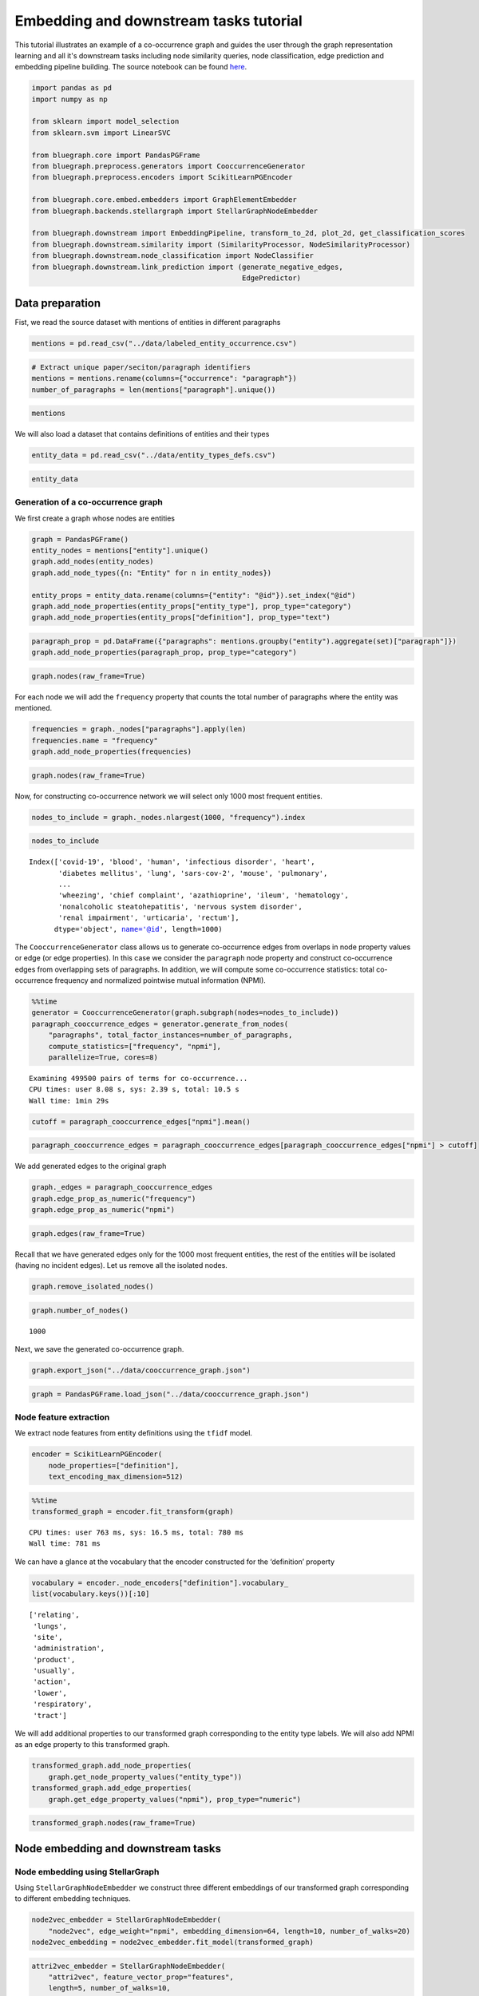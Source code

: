 .. _embedding_tutorial:


Embedding and downstream tasks tutorial
=======================================

This tutorial illustrates an example of a co-occurrence graph and guides the user through the graph representation learning and all it's downstream tasks including node similarity queries, node classification, edge prediction and embedding pipeline building. The source notebook can be found `here <https://github.com/BlueBrain/BlueGraph/blob/bluegraph_design/examples/PGFrames%20and%20sematic%20encoding%20tutorial.ipynb>`_.

.. code:: ipython3

    import pandas as pd
    import numpy as np
    
    from sklearn import model_selection
    from sklearn.svm import LinearSVC
    
    from bluegraph.core import PandasPGFrame
    from bluegraph.preprocess.generators import CooccurrenceGenerator
    from bluegraph.preprocess.encoders import ScikitLearnPGEncoder
    
    from bluegraph.core.embed.embedders import GraphElementEmbedder
    from bluegraph.backends.stellargraph import StellarGraphNodeEmbedder
    
    from bluegraph.downstream import EmbeddingPipeline, transform_to_2d, plot_2d, get_classification_scores
    from bluegraph.downstream.similarity import (SimilarityProcessor, NodeSimilarityProcessor)
    from bluegraph.downstream.node_classification import NodeClassifier
    from bluegraph.downstream.link_prediction import (generate_negative_edges,
                                                      EdgePredictor)

Data preparation
----------------

Fist, we read the source dataset with mentions of entities in different
paragraphs

.. code:: ipython3

    mentions = pd.read_csv("../data/labeled_entity_occurrence.csv")

.. code:: ipython3

    # Extract unique paper/seciton/paragraph identifiers
    mentions = mentions.rename(columns={"occurrence": "paragraph"})
    number_of_paragraphs = len(mentions["paragraph"].unique())

.. code:: ipython3

    mentions




.. raw:: html

    <div>
    <style scoped>
        .dataframe tbody tr th:only-of-type {
            vertical-align: middle;
        }
    
        .dataframe tbody tr th {
            vertical-align: top;
        }
    
        .dataframe thead th {
            text-align: right;
        }
    </style>
    <table border="1" class="dataframe">
      <thead>
        <tr style="text-align: right;">
          <th></th>
          <th>entity</th>
          <th>paragraph</th>
        </tr>
      </thead>
      <tbody>
        <tr>
          <th>0</th>
          <td>lithostathine-1-alpha</td>
          <td>1</td>
        </tr>
        <tr>
          <th>1</th>
          <td>pulmonary</td>
          <td>1</td>
        </tr>
        <tr>
          <th>2</th>
          <td>host</td>
          <td>1</td>
        </tr>
        <tr>
          <th>3</th>
          <td>lithostathine-1-alpha</td>
          <td>2</td>
        </tr>
        <tr>
          <th>4</th>
          <td>surfactant protein d measurement</td>
          <td>2</td>
        </tr>
        <tr>
          <th>...</th>
          <td>...</td>
          <td>...</td>
        </tr>
        <tr>
          <th>2281346</th>
          <td>covid-19</td>
          <td>227822</td>
        </tr>
        <tr>
          <th>2281347</th>
          <td>covid-19</td>
          <td>227822</td>
        </tr>
        <tr>
          <th>2281348</th>
          <td>viral infection</td>
          <td>227823</td>
        </tr>
        <tr>
          <th>2281349</th>
          <td>lipid</td>
          <td>227823</td>
        </tr>
        <tr>
          <th>2281350</th>
          <td>inflammation</td>
          <td>227823</td>
        </tr>
      </tbody>
    </table>
    <p>2281351 rows × 2 columns</p>
    </div>



We will also load a dataset that contains definitions of entities and
their types

.. code:: ipython3

    entity_data = pd.read_csv("../data/entity_types_defs.csv")

.. code:: ipython3

    entity_data




.. raw:: html

    <div>
    <style scoped>
        .dataframe tbody tr th:only-of-type {
            vertical-align: middle;
        }
    
        .dataframe tbody tr th {
            vertical-align: top;
        }
    
        .dataframe thead th {
            text-align: right;
        }
    </style>
    <table border="1" class="dataframe">
      <thead>
        <tr style="text-align: right;">
          <th></th>
          <th>entity</th>
          <th>entity_type</th>
          <th>definition</th>
        </tr>
      </thead>
      <tbody>
        <tr>
          <th>0</th>
          <td>(e3-independent) e2 ubiquitin-conjugating enzyme</td>
          <td>PROTEIN</td>
          <td>(E3-independent) E2 ubiquitin-conjugating enzy...</td>
        </tr>
        <tr>
          <th>1</th>
          <td>(h115d)vhl35 peptide</td>
          <td>CHEMICAL</td>
          <td>A peptide vaccine derived from the von Hippel-...</td>
        </tr>
        <tr>
          <th>2</th>
          <td>1,1-dimethylhydrazine</td>
          <td>DRUG</td>
          <td>A clear, colorless, flammable, hygroscopic liq...</td>
        </tr>
        <tr>
          <th>3</th>
          <td>1,2-dimethylhydrazine</td>
          <td>CHEMICAL</td>
          <td>A compound used experimentally to induce tumor...</td>
        </tr>
        <tr>
          <th>4</th>
          <td>1,25-dihydroxyvitamin d(3) 24-hydroxylase, mit...</td>
          <td>PROTEIN</td>
          <td>1,25-dihydroxyvitamin D(3) 24-hydroxylase, mit...</td>
        </tr>
        <tr>
          <th>...</th>
          <td>...</td>
          <td>...</td>
          <td>...</td>
        </tr>
        <tr>
          <th>28127</th>
          <td>zygomycosis</td>
          <td>DISEASE</td>
          <td>Any infection due to a fungus of the Zygomycot...</td>
        </tr>
        <tr>
          <th>28128</th>
          <td>zygomycota</td>
          <td>ORGANISM</td>
          <td>A phylum of fungi that are characterized by ve...</td>
        </tr>
        <tr>
          <th>28129</th>
          <td>zygosity</td>
          <td>ORGANISM</td>
          <td>The genetic condition of a zygote, especially ...</td>
        </tr>
        <tr>
          <th>28130</th>
          <td>zygote</td>
          <td>CELL_COMPARTMENT</td>
          <td>The cell formed by the union of two gametes, e...</td>
        </tr>
        <tr>
          <th>28131</th>
          <td>zyxin</td>
          <td>ORGANISM</td>
          <td>Zyxin (572 aa, ~61 kDa) is encoded by the huma...</td>
        </tr>
      </tbody>
    </table>
    <p>28132 rows × 3 columns</p>
    </div>



Generation of a co-occurrence graph
~~~~~~~~~~~~~~~~~~~~~~~~~~~~~~~~~~~

We first create a graph whose nodes are entities

.. code:: ipython3

    graph = PandasPGFrame()
    entity_nodes = mentions["entity"].unique()
    graph.add_nodes(entity_nodes)
    graph.add_node_types({n: "Entity" for n in entity_nodes})
    
    entity_props = entity_data.rename(columns={"entity": "@id"}).set_index("@id")
    graph.add_node_properties(entity_props["entity_type"], prop_type="category")
    graph.add_node_properties(entity_props["definition"], prop_type="text")

.. code:: ipython3

    paragraph_prop = pd.DataFrame({"paragraphs": mentions.groupby("entity").aggregate(set)["paragraph"]})
    graph.add_node_properties(paragraph_prop, prop_type="category")

.. code:: ipython3

    graph.nodes(raw_frame=True)




.. raw:: html

    <div>
    <style scoped>
        .dataframe tbody tr th:only-of-type {
            vertical-align: middle;
        }
    
        .dataframe tbody tr th {
            vertical-align: top;
        }
    
        .dataframe thead th {
            text-align: right;
        }
    </style>
    <table border="1" class="dataframe">
      <thead>
        <tr style="text-align: right;">
          <th></th>
          <th>@type</th>
          <th>entity_type</th>
          <th>definition</th>
          <th>paragraphs</th>
        </tr>
        <tr>
          <th>@id</th>
          <th></th>
          <th></th>
          <th></th>
          <th></th>
        </tr>
      </thead>
      <tbody>
        <tr>
          <th>lithostathine-1-alpha</th>
          <td>Entity</td>
          <td>PROTEIN</td>
          <td>Lithostathine-1-alpha (166 aa, ~19 kDa) is enc...</td>
          <td>{1, 2, 3, 18178, 195589, 104454, 88967, 104455...</td>
        </tr>
        <tr>
          <th>pulmonary</th>
          <td>Entity</td>
          <td>ORGAN</td>
          <td>Relating to the lungs as the intended site of ...</td>
          <td>{1, 196612, 196613, 196614, 196621, 196623, 16...</td>
        </tr>
        <tr>
          <th>host</th>
          <td>Entity</td>
          <td>ORGANISM</td>
          <td>An organism that nourishes and supports anothe...</td>
          <td>{1, 114689, 3, 221193, 180243, 180247, 28, 180...</td>
        </tr>
        <tr>
          <th>surfactant protein d measurement</th>
          <td>Entity</td>
          <td>PROTEIN</td>
          <td>The determination of the amount of surfactant ...</td>
          <td>{145537, 2, 3, 4, 5, 6, 51202, 103939, 103940,...</td>
        </tr>
        <tr>
          <th>communication response</th>
          <td>Entity</td>
          <td>PATHWAY</td>
          <td>A statement (either spoken or written) that is...</td>
          <td>{46592, 64000, 2, 28162, 166912, 226304, 88585...</td>
        </tr>
        <tr>
          <th>...</th>
          <td>...</td>
          <td>...</td>
          <td>...</td>
          <td>...</td>
        </tr>
        <tr>
          <th>drug binding site</th>
          <td>Entity</td>
          <td>PATHWAY</td>
          <td>The reactive parts of a macromolecule that dir...</td>
          <td>{225082, 225079}</td>
        </tr>
        <tr>
          <th>carbaril</th>
          <td>Entity</td>
          <td>CHEMICAL</td>
          <td>A synthetic carbamate acetylcholinesterase inh...</td>
          <td>{225408, 225409, 225415, 225419, 225397}</td>
        </tr>
        <tr>
          <th>ny-eso-1 positive tumor cells present</th>
          <td>Entity</td>
          <td>CELL_TYPE</td>
          <td>An indication that Cancer/Testis Antigen 1 exp...</td>
          <td>{225544, 226996}</td>
        </tr>
        <tr>
          <th>mustelidae</th>
          <td>Entity</td>
          <td>ORGANISM</td>
          <td>Taxonomic family which includes the Ferret.</td>
          <td>{225901, 225903}</td>
        </tr>
        <tr>
          <th>friulian language</th>
          <td>Entity</td>
          <td>ORGANISM</td>
          <td>An Indo-European Romance language spoken in th...</td>
          <td>{225901, 225903}</td>
        </tr>
      </tbody>
    </table>
    <p>17989 rows × 4 columns</p>
    </div>



For each node we will add the ``frequency`` property that counts the
total number of paragraphs where the entity was mentioned.

.. code:: ipython3

    frequencies = graph._nodes["paragraphs"].apply(len)
    frequencies.name = "frequency"
    graph.add_node_properties(frequencies)

.. code:: ipython3

    graph.nodes(raw_frame=True)




.. raw:: html

    <div>
    <style scoped>
        .dataframe tbody tr th:only-of-type {
            vertical-align: middle;
        }
    
        .dataframe tbody tr th {
            vertical-align: top;
        }
    
        .dataframe thead th {
            text-align: right;
        }
    </style>
    <table border="1" class="dataframe">
      <thead>
        <tr style="text-align: right;">
          <th></th>
          <th>@type</th>
          <th>entity_type</th>
          <th>definition</th>
          <th>paragraphs</th>
          <th>frequency</th>
        </tr>
        <tr>
          <th>@id</th>
          <th></th>
          <th></th>
          <th></th>
          <th></th>
          <th></th>
        </tr>
      </thead>
      <tbody>
        <tr>
          <th>lithostathine-1-alpha</th>
          <td>Entity</td>
          <td>PROTEIN</td>
          <td>Lithostathine-1-alpha (166 aa, ~19 kDa) is enc...</td>
          <td>{1, 2, 3, 18178, 195589, 104454, 88967, 104455...</td>
          <td>80</td>
        </tr>
        <tr>
          <th>pulmonary</th>
          <td>Entity</td>
          <td>ORGAN</td>
          <td>Relating to the lungs as the intended site of ...</td>
          <td>{1, 196612, 196613, 196614, 196621, 196623, 16...</td>
          <td>8295</td>
        </tr>
        <tr>
          <th>host</th>
          <td>Entity</td>
          <td>ORGANISM</td>
          <td>An organism that nourishes and supports anothe...</td>
          <td>{1, 114689, 3, 221193, 180243, 180247, 28, 180...</td>
          <td>2660</td>
        </tr>
        <tr>
          <th>surfactant protein d measurement</th>
          <td>Entity</td>
          <td>PROTEIN</td>
          <td>The determination of the amount of surfactant ...</td>
          <td>{145537, 2, 3, 4, 5, 6, 51202, 103939, 103940,...</td>
          <td>268</td>
        </tr>
        <tr>
          <th>communication response</th>
          <td>Entity</td>
          <td>PATHWAY</td>
          <td>A statement (either spoken or written) that is...</td>
          <td>{46592, 64000, 2, 28162, 166912, 226304, 88585...</td>
          <td>160</td>
        </tr>
        <tr>
          <th>...</th>
          <td>...</td>
          <td>...</td>
          <td>...</td>
          <td>...</td>
          <td>...</td>
        </tr>
        <tr>
          <th>drug binding site</th>
          <td>Entity</td>
          <td>PATHWAY</td>
          <td>The reactive parts of a macromolecule that dir...</td>
          <td>{225082, 225079}</td>
          <td>2</td>
        </tr>
        <tr>
          <th>carbaril</th>
          <td>Entity</td>
          <td>CHEMICAL</td>
          <td>A synthetic carbamate acetylcholinesterase inh...</td>
          <td>{225408, 225409, 225415, 225419, 225397}</td>
          <td>5</td>
        </tr>
        <tr>
          <th>ny-eso-1 positive tumor cells present</th>
          <td>Entity</td>
          <td>CELL_TYPE</td>
          <td>An indication that Cancer/Testis Antigen 1 exp...</td>
          <td>{225544, 226996}</td>
          <td>2</td>
        </tr>
        <tr>
          <th>mustelidae</th>
          <td>Entity</td>
          <td>ORGANISM</td>
          <td>Taxonomic family which includes the Ferret.</td>
          <td>{225901, 225903}</td>
          <td>2</td>
        </tr>
        <tr>
          <th>friulian language</th>
          <td>Entity</td>
          <td>ORGANISM</td>
          <td>An Indo-European Romance language spoken in th...</td>
          <td>{225901, 225903}</td>
          <td>2</td>
        </tr>
      </tbody>
    </table>
    <p>17989 rows × 5 columns</p>
    </div>



Now, for constructing co-occurrence network we will select only 1000
most frequent entities.

.. code:: ipython3

    nodes_to_include = graph._nodes.nlargest(1000, "frequency").index

.. code:: ipython3

    nodes_to_include




.. parsed-literal::

    Index(['covid-19', 'blood', 'human', 'infectious disorder', 'heart',
           'diabetes mellitus', 'lung', 'sars-cov-2', 'mouse', 'pulmonary',
           ...
           'wheezing', 'chief complaint', 'azathioprine', 'ileum', 'hematology',
           'nonalcoholic steatohepatitis', 'nervous system disorder',
           'renal impairment', 'urticaria', 'rectum'],
          dtype='object', name='@id', length=1000)



The ``CooccurrenceGenerator`` class allows us to generate co-occurrence
edges from overlaps in node property values or edge (or edge
properties). In this case we consider the ``paragraph`` node property
and construct co-occurrence edges from overlapping sets of paragraphs.
In addition, we will compute some co-occurrence statistics: total
co-occurrence frequency and normalized pointwise mutual information
(NPMI).

.. code:: ipython3

    %%time
    generator = CooccurrenceGenerator(graph.subgraph(nodes=nodes_to_include))
    paragraph_cooccurrence_edges = generator.generate_from_nodes(
        "paragraphs", total_factor_instances=number_of_paragraphs,
        compute_statistics=["frequency", "npmi"],
        parallelize=True, cores=8)


.. parsed-literal::

    Examining 499500 pairs of terms for co-occurrence...
    CPU times: user 8.08 s, sys: 2.39 s, total: 10.5 s
    Wall time: 1min 29s


.. code:: ipython3

    cutoff = paragraph_cooccurrence_edges["npmi"].mean()

.. code:: ipython3

    paragraph_cooccurrence_edges = paragraph_cooccurrence_edges[paragraph_cooccurrence_edges["npmi"] > cutoff]

We add generated edges to the original graph

.. code:: ipython3

    graph._edges = paragraph_cooccurrence_edges
    graph.edge_prop_as_numeric("frequency")
    graph.edge_prop_as_numeric("npmi")

.. code:: ipython3

    graph.edges(raw_frame=True)




.. raw:: html

    <div>
    <style scoped>
        .dataframe tbody tr th:only-of-type {
            vertical-align: middle;
        }
    
        .dataframe tbody tr th {
            vertical-align: top;
        }
    
        .dataframe thead th {
            text-align: right;
        }
    </style>
    <table border="1" class="dataframe">
      <thead>
        <tr style="text-align: right;">
          <th></th>
          <th></th>
          <th>common_factors</th>
          <th>frequency</th>
          <th>npmi</th>
        </tr>
        <tr>
          <th>@source_id</th>
          <th>@target_id</th>
          <th></th>
          <th></th>
          <th></th>
        </tr>
      </thead>
      <tbody>
        <tr>
          <th rowspan="5" valign="top">surfactant protein d measurement</th>
          <th>microorganism</th>
          <td>{2, 3, 7810, 58, 41, 7754, 7850, 26218, 7853, ...</td>
          <td>19</td>
          <td>0.235263</td>
        </tr>
        <tr>
          <th>lung</th>
          <td>{2, 103939, 51202, 5, 4, 103940, 15, 145438, 3...</td>
          <td>93</td>
          <td>0.221395</td>
        </tr>
        <tr>
          <th>alveolar</th>
          <td>{223872, 2, 51202, 100502, 7831, 149657, 19522...</td>
          <td>25</td>
          <td>0.336175</td>
        </tr>
        <tr>
          <th>epithelial cell</th>
          <td>{2, 4, 5, 222298, 7825, 7732, 7733, 169174, 7738}</td>
          <td>9</td>
          <td>0.175923</td>
        </tr>
        <tr>
          <th>molecule</th>
          <td>{2, 7750, 49991, 134504, 206448, 49, 52, 20645...</td>
          <td>10</td>
          <td>0.113611</td>
        </tr>
        <tr>
          <th>...</th>
          <th>...</th>
          <td>...</td>
          <td>...</td>
          <td>...</td>
        </tr>
        <tr>
          <th rowspan="2" valign="top">severe acute respiratory syndrome</th>
          <th>caax prenyl protease 2</th>
          <td>{205345, 185829, 227486, 220124, 220126}</td>
          <td>5</td>
          <td>0.142611</td>
        </tr>
        <tr>
          <th>transmembrane protease serine 2</th>
          <td>{223746, 223747, 167301, 223752, 200971, 22375...</td>
          <td>21</td>
          <td>0.238160</td>
        </tr>
        <tr>
          <th rowspan="3" valign="top">ciliated bronchial epithelial cell</th>
          <th>cystic fibrosis pulmonary exacerbation</th>
          <td>{46779}</td>
          <td>1</td>
          <td>0.088963</td>
        </tr>
        <tr>
          <th>caax prenyl protease 2</th>
          <td>{215748, 220047}</td>
          <td>2</td>
          <td>0.151639</td>
        </tr>
        <tr>
          <th>transmembrane protease serine 2</th>
          <td>{167360, 167358, 167301, 214566, 214567, 16138...</td>
          <td>14</td>
          <td>0.305697</td>
        </tr>
      </tbody>
    </table>
    <p>161332 rows × 3 columns</p>
    </div>



Recall that we have generated edges only for the 1000 most frequent
entities, the rest of the entities will be isolated (having no incident
edges). Let us remove all the isolated nodes.

.. code:: ipython3

    graph.remove_isolated_nodes()

.. code:: ipython3

    graph.number_of_nodes()




.. parsed-literal::

    1000



Next, we save the generated co-occurrence graph.

.. code:: ipython3

    graph.export_json("../data/cooccurrence_graph.json")

.. code:: ipython3

    graph = PandasPGFrame.load_json("../data/cooccurrence_graph.json")

Node feature extraction
~~~~~~~~~~~~~~~~~~~~~~~

We extract node features from entity definitions using the ``tfidf``
model.

.. code:: ipython3

    encoder = ScikitLearnPGEncoder(
        node_properties=["definition"],
        text_encoding_max_dimension=512)

.. code:: ipython3

    %%time
    transformed_graph = encoder.fit_transform(graph)


.. parsed-literal::

    CPU times: user 763 ms, sys: 16.5 ms, total: 780 ms
    Wall time: 781 ms


We can have a glance at the vocabulary that the encoder constructed for
the ‘definition’ property

.. code:: ipython3

    vocabulary = encoder._node_encoders["definition"].vocabulary_
    list(vocabulary.keys())[:10]




.. parsed-literal::

    ['relating',
     'lungs',
     'site',
     'administration',
     'product',
     'usually',
     'action',
     'lower',
     'respiratory',
     'tract']



We will add additional properties to our transformed graph corresponding
to the entity type labels. We will also add NPMI as an edge property to
this transformed graph.

.. code:: ipython3

    transformed_graph.add_node_properties(
        graph.get_node_property_values("entity_type"))
    transformed_graph.add_edge_properties(
        graph.get_edge_property_values("npmi"), prop_type="numeric")

.. code:: ipython3

    transformed_graph.nodes(raw_frame=True)




.. raw:: html

    <div>
    <style scoped>
        .dataframe tbody tr th:only-of-type {
            vertical-align: middle;
        }
    
        .dataframe tbody tr th {
            vertical-align: top;
        }
    
        .dataframe thead th {
            text-align: right;
        }
    </style>
    <table border="1" class="dataframe">
      <thead>
        <tr style="text-align: right;">
          <th></th>
          <th>features</th>
          <th>@type</th>
          <th>entity_type</th>
        </tr>
        <tr>
          <th>@id</th>
          <th></th>
          <th></th>
          <th></th>
        </tr>
      </thead>
      <tbody>
        <tr>
          <th>pulmonary</th>
          <td>[0.0, 0.0, 0.0, 0.0, 0.0, 0.0, 0.0, 0.0, 0.0, ...</td>
          <td>Entity</td>
          <td>ORGAN</td>
        </tr>
        <tr>
          <th>host</th>
          <td>[0.0, 0.0, 0.0, 0.0, 0.0, 0.0, 0.0, 0.0, 0.0, ...</td>
          <td>Entity</td>
          <td>ORGANISM</td>
        </tr>
        <tr>
          <th>surfactant protein d measurement</th>
          <td>[0.0, 0.0, 0.0, 0.0, 0.0, 0.0, 0.0, 0.0, 0.0, ...</td>
          <td>Entity</td>
          <td>PROTEIN</td>
        </tr>
        <tr>
          <th>microorganism</th>
          <td>[0.0, 0.0, 0.0, 0.0, 0.0, 0.0, 0.0, 0.0, 0.0, ...</td>
          <td>Entity</td>
          <td>ORGANISM</td>
        </tr>
        <tr>
          <th>lung</th>
          <td>[0.0, 0.0, 0.0, 0.0, 0.0, 0.0, 0.0, 0.0, 0.0, ...</td>
          <td>Entity</td>
          <td>ORGAN</td>
        </tr>
        <tr>
          <th>...</th>
          <td>...</td>
          <td>...</td>
          <td>...</td>
        </tr>
        <tr>
          <th>candida parapsilosis</th>
          <td>[0.0, 0.0, 0.0, 0.0, 0.0, 0.0, 0.0, 0.0, 0.0, ...</td>
          <td>Entity</td>
          <td>ORGANISM</td>
        </tr>
        <tr>
          <th>ciliated bronchial epithelial cell</th>
          <td>[0.0, 0.0, 0.0, 0.0, 0.0, 0.0, 0.0, 0.0, 0.0, ...</td>
          <td>Entity</td>
          <td>CELL_TYPE</td>
        </tr>
        <tr>
          <th>cystic fibrosis pulmonary exacerbation</th>
          <td>[0.0, 0.0, 0.0, 0.0, 0.0, 0.0, 0.0, 0.0, 0.0, ...</td>
          <td>Entity</td>
          <td>DISEASE</td>
        </tr>
        <tr>
          <th>caax prenyl protease 2</th>
          <td>[0.0, 0.0, 0.3198444339599345, 0.0, 0.0, 0.0, ...</td>
          <td>Entity</td>
          <td>PROTEIN</td>
        </tr>
        <tr>
          <th>transmembrane protease serine 2</th>
          <td>[0.0, 0.0, 0.2853086240289885, 0.0, 0.0, 0.0, ...</td>
          <td>Entity</td>
          <td>PROTEIN</td>
        </tr>
      </tbody>
    </table>
    <p>1000 rows × 3 columns</p>
    </div>



Node embedding and downstream tasks
-----------------------------------

Node embedding using StellarGraph
~~~~~~~~~~~~~~~~~~~~~~~~~~~~~~~~~

Using ``StellarGraphNodeEmbedder`` we construct three different
embeddings of our transformed graph corresponding to different embedding
techniques.

.. code:: ipython3

    node2vec_embedder = StellarGraphNodeEmbedder(
        "node2vec", edge_weight="npmi", embedding_dimension=64, length=10, number_of_walks=20)
    node2vec_embedding = node2vec_embedder.fit_model(transformed_graph)

.. code:: ipython3

    attri2vec_embedder = StellarGraphNodeEmbedder(
        "attri2vec", feature_vector_prop="features",
        length=5, number_of_walks=10,
        epochs=10, embedding_dimension=128, edge_weight="npmi")
    attri2vec_embedding = attri2vec_embedder.fit_model(transformed_graph)


.. parsed-literal::

    link_classification: using 'ip' method to combine node embeddings into edge embeddings


.. code:: ipython3

    gcn_dgi_embedder = StellarGraphNodeEmbedder(
        "gcn_dgi", feature_vector_prop="features", epochs=250, embedding_dimension=512)
    gcn_dgi_embedding = gcn_dgi_embedder.fit_model(transformed_graph)


.. parsed-literal::

    Using GCN (local pooling) filters...


The ``fit_model`` method produces a dataframe of the following shape

.. code:: ipython3

    node2vec_embedding




.. raw:: html

    <div>
    <style scoped>
        .dataframe tbody tr th:only-of-type {
            vertical-align: middle;
        }
    
        .dataframe tbody tr th {
            vertical-align: top;
        }
    
        .dataframe thead th {
            text-align: right;
        }
    </style>
    <table border="1" class="dataframe">
      <thead>
        <tr style="text-align: right;">
          <th></th>
          <th>embedding</th>
        </tr>
      </thead>
      <tbody>
        <tr>
          <th>pulmonary</th>
          <td>[-0.0267185028642416, 0.12179452925920486, 0.3...</td>
        </tr>
        <tr>
          <th>host</th>
          <td>[0.29223915934562683, -0.03492278978228569, -0...</td>
        </tr>
        <tr>
          <th>surfactant protein d measurement</th>
          <td>[0.22007207572460175, -0.10403415560722351, 0....</td>
        </tr>
        <tr>
          <th>microorganism</th>
          <td>[0.44575220346450806, 0.23855045437812805, 0.0...</td>
        </tr>
        <tr>
          <th>lung</th>
          <td>[0.14752529561519623, -0.012554896995425224, 0...</td>
        </tr>
        <tr>
          <th>...</th>
          <td>...</td>
        </tr>
        <tr>
          <th>candida parapsilosis</th>
          <td>[0.24093332886695862, 0.26452910900115967, 0.2...</td>
        </tr>
        <tr>
          <th>ciliated bronchial epithelial cell</th>
          <td>[0.34408074617385864, -0.10590770095586777, -0...</td>
        </tr>
        <tr>
          <th>cystic fibrosis pulmonary exacerbation</th>
          <td>[0.1874609738588333, 0.10671538859605789, 0.15...</td>
        </tr>
        <tr>
          <th>caax prenyl protease 2</th>
          <td>[0.12152642756700516, -0.1140185073018074, 0.0...</td>
        </tr>
        <tr>
          <th>transmembrane protease serine 2</th>
          <td>[0.24554236233234406, -0.15642617642879486, -0...</td>
        </tr>
      </tbody>
    </table>
    <p>1000 rows × 1 columns</p>
    </div>



Let us add the embedding vectors obtained using different models as node
properties of our graph.

.. code:: ipython3

    transformed_graph.add_node_properties(
        node2vec_embedding.rename(columns={"embedding": "node2vec"}))

.. code:: ipython3

    transformed_graph.add_node_properties(
        attri2vec_embedding.rename(columns={"embedding": "attri2vec"}))

.. code:: ipython3

    transformed_graph.add_node_properties(
        gcn_dgi_embedding.rename(columns={"embedding": "gcn_dgi"}))

.. code:: ipython3

    transformed_graph.nodes(raw_frame=True)




.. raw:: html

    <div>
    <style scoped>
        .dataframe tbody tr th:only-of-type {
            vertical-align: middle;
        }
    
        .dataframe tbody tr th {
            vertical-align: top;
        }
    
        .dataframe thead th {
            text-align: right;
        }
    </style>
    <table border="1" class="dataframe">
      <thead>
        <tr style="text-align: right;">
          <th></th>
          <th>features</th>
          <th>@type</th>
          <th>entity_type</th>
          <th>node2vec</th>
          <th>attri2vec</th>
          <th>gcn_dgi</th>
        </tr>
        <tr>
          <th>@id</th>
          <th></th>
          <th></th>
          <th></th>
          <th></th>
          <th></th>
          <th></th>
        </tr>
      </thead>
      <tbody>
        <tr>
          <th>pulmonary</th>
          <td>[0.0, 0.0, 0.0, 0.0, 0.0, 0.0, 0.0, 0.0, 0.0, ...</td>
          <td>Entity</td>
          <td>ORGAN</td>
          <td>[-0.0267185028642416, 0.12179452925920486, 0.3...</td>
          <td>[0.05733078718185425, 0.01203194260597229, 0.0...</td>
          <td>[0.0, 0.023581763729453087, 0.0039869388565421...</td>
        </tr>
        <tr>
          <th>host</th>
          <td>[0.0, 0.0, 0.0, 0.0, 0.0, 0.0, 0.0, 0.0, 0.0, ...</td>
          <td>Entity</td>
          <td>ORGANISM</td>
          <td>[0.29223915934562683, -0.03492278978228569, -0...</td>
          <td>[0.11861100792884827, 0.03717246651649475, 0.0...</td>
          <td>[0.014181436970829964, 0.02308788150548935, 0....</td>
        </tr>
        <tr>
          <th>surfactant protein d measurement</th>
          <td>[0.0, 0.0, 0.0, 0.0, 0.0, 0.0, 0.0, 0.0, 0.0, ...</td>
          <td>Entity</td>
          <td>PROTEIN</td>
          <td>[0.22007207572460175, -0.10403415560722351, 0....</td>
          <td>[0.022555828094482422, 0.012120962142944336, 0...</td>
          <td>[0.014378657564520836, 0.018117913976311684, 0...</td>
        </tr>
        <tr>
          <th>microorganism</th>
          <td>[0.0, 0.0, 0.0, 0.0, 0.0, 0.0, 0.0, 0.0, 0.0, ...</td>
          <td>Entity</td>
          <td>ORGANISM</td>
          <td>[0.44575220346450806, 0.23855045437812805, 0.0...</td>
          <td>[0.2857934236526489, 0.06738367676734924, 0.04...</td>
          <td>[0.0, 0.03591851517558098, 0.01817336678504944...</td>
        </tr>
        <tr>
          <th>lung</th>
          <td>[0.0, 0.0, 0.0, 0.0, 0.0, 0.0, 0.0, 0.0, 0.0, ...</td>
          <td>Entity</td>
          <td>ORGAN</td>
          <td>[0.14752529561519623, -0.012554896995425224, 0...</td>
          <td>[0.03261128067970276, 0.013175904750823975, 0....</td>
          <td>[0.0, 0.02394128404557705, 0.00096351653337478...</td>
        </tr>
        <tr>
          <th>...</th>
          <td>...</td>
          <td>...</td>
          <td>...</td>
          <td>...</td>
          <td>...</td>
          <td>...</td>
        </tr>
        <tr>
          <th>candida parapsilosis</th>
          <td>[0.0, 0.0, 0.0, 0.0, 0.0, 0.0, 0.0, 0.0, 0.0, ...</td>
          <td>Entity</td>
          <td>ORGANISM</td>
          <td>[0.24093332886695862, 0.26452910900115967, 0.2...</td>
          <td>[0.5700308084487915, 0.10381141304969788, 0.04...</td>
          <td>[0.0, 0.0287627000361681, 0.011954414658248425...</td>
        </tr>
        <tr>
          <th>ciliated bronchial epithelial cell</th>
          <td>[0.0, 0.0, 0.0, 0.0, 0.0, 0.0, 0.0, 0.0, 0.0, ...</td>
          <td>Entity</td>
          <td>CELL_TYPE</td>
          <td>[0.34408074617385864, -0.10590770095586777, -0...</td>
          <td>[0.04814663529396057, 0.007427006959915161, 0....</td>
          <td>[0.015862038359045982, 0.021181784570217133, 0...</td>
        </tr>
        <tr>
          <th>cystic fibrosis pulmonary exacerbation</th>
          <td>[0.0, 0.0, 0.0, 0.0, 0.0, 0.0, 0.0, 0.0, 0.0, ...</td>
          <td>Entity</td>
          <td>DISEASE</td>
          <td>[0.1874609738588333, 0.10671538859605789, 0.15...</td>
          <td>[0.17152228951454163, 0.06249934434890747, 0.0...</td>
          <td>[0.0, 0.021716605871915817, 0.0115924431011080...</td>
        </tr>
        <tr>
          <th>caax prenyl protease 2</th>
          <td>[0.0, 0.0, 0.3198444339599345, 0.0, 0.0, 0.0, ...</td>
          <td>Entity</td>
          <td>PROTEIN</td>
          <td>[0.12152642756700516, -0.1140185073018074, 0.0...</td>
          <td>[0.005792677402496338, 0.00861203670501709, 0....</td>
          <td>[0.0, 0.022432465106248856, 0.0, 0.01220933441...</td>
        </tr>
        <tr>
          <th>transmembrane protease serine 2</th>
          <td>[0.0, 0.0, 0.2853086240289885, 0.0, 0.0, 0.0, ...</td>
          <td>Entity</td>
          <td>PROTEIN</td>
          <td>[0.24554236233234406, -0.15642617642879486, -0...</td>
          <td>[0.0036212801933288574, 0.01460447907447815, 0...</td>
          <td>[0.004629091359674931, 0.02167048677802086, 0....</td>
        </tr>
      </tbody>
    </table>
    <p>1000 rows × 6 columns</p>
    </div>



Plotting the embeddings
~~~~~~~~~~~~~~~~~~~~~~~

Having produced the embedding vectors, we can project them into a 2D
space using dimensionality reduction techniques such as TSNE
(t-distributed Stochastic Neighbor Embedding).

.. code:: ipython3

    node2vec_2d = transform_to_2d(transformed_graph._nodes["node2vec"].tolist())

.. code:: ipython3

    attri2vec_2d = transform_to_2d(transformed_graph._nodes["attri2vec"].tolist())

.. code:: ipython3

    gcn_dgi_2d = transform_to_2d(transformed_graph._nodes["gcn_dgi"].tolist())

We can now plot these 2D vectors using the ``plot_2d`` util provided by
``bluegraph``.

.. code:: ipython3

    plot_2d(transformed_graph, vectors=node2vec_2d, label_prop="entity_type")



.. image:: embedding_plots/output_58_0.png


.. code:: ipython3

    plot_2d(transformed_graph, vectors=attri2vec_2d, label_prop="entity_type")



.. image:: embedding_plots/output_59_0.png


.. code:: ipython3

    plot_2d(transformed_graph, vectors=gcn_dgi_2d, label_prop="entity_type")



.. image:: embedding_plots/output_60_0.png


Node similarity
~~~~~~~~~~~~~~~

We would like to be able to search for similar nodes using the computed
vector embeddings. For this we can use the ``NodeSimilarityProcessor``
interfaces provided as a part of ``bluegraph``.

We construct similarity processors for different embeddings and query
top 10 most similar nodes to the terms ``glucose`` and ``covid-19``.

.. code:: ipython3

    node2vec_l2 = NodeSimilarityProcessor(transformed_graph, "node2vec", similarity="euclidean")
    node2vec_cosine = NodeSimilarityProcessor(
        transformed_graph, "node2vec", similarity="cosine")

.. code:: ipython3

    node2vec_l2.get_similar_nodes(["glucose", "covid-19"], k=10)




.. parsed-literal::

    {'glucose': {'glucose': 0.0,
      'diabetic nephropathy': 0.022807017,
      'glyburide': 0.033994067,
      'organic phosphate': 0.04709367,
      'nonalcoholic fatty liver disease': 0.04723443,
      'high density lipoprotein': 0.04861709,
      'corticoliberin': 0.04927961,
      'alanine': 0.05068703,
      'nonalcoholic steatohepatitis': 0.058482233,
      'anion gap measurement': 0.06444341},
     'covid-19': {'covid-19': 0.0,
      'coronavirus': 0.03517927,
      'fatal': 0.04741274,
      'gas exchanger device': 0.051472366,
      'ace inhibitor': 0.08773716,
      'angiotensin ii receptor antagonist': 0.089843504,
      'chronic disease': 0.10653562,
      'person': 0.10949335,
      'caspase-5': 0.12055046,
      'acute respiratory distress syndrome': 0.12273884}}



.. code:: ipython3

    node2vec_cosine.get_similar_nodes(["glucose", "covid-19"], k=10)




.. parsed-literal::

    {'glucose': {'glucose': 1.0,
      'diabetic nephropathy': 0.9966209,
      'glyburide': 0.9932219,
      'high density lipoprotein': 0.9918676,
      'organic phosphate': 0.99136525,
      'renin': 0.99125046,
      'nonalcoholic fatty liver disease': 0.99047256,
      'corticoliberin': 0.9900597,
      'alanine': 0.99005544,
      'glucose tolerance test': 0.9895024},
     'covid-19': {'covid-19': 1.0,
      'coronavirus': 0.9931073,
      'gas exchanger device': 0.9905698,
      'fatal': 0.98960567,
      'angiotensin ii receptor antagonist': 0.98190624,
      'ace inhibitor': 0.9806813,
      'acute respiratory distress syndrome': 0.97907054,
      'chronic disease': 0.9772134,
      'brain natriuretic peptide measurement': 0.97601354,
      'n-terminal fragment brain natriuretic protein': 0.9759254}}



.. code:: ipython3

    attri2vec_l2 = NodeSimilarityProcessor(transformed_graph, "attri2vec")
    attri2vec_cosine = NodeSimilarityProcessor(
        transformed_graph, "attri2vec", similarity="cosine")

.. code:: ipython3

    attri2vec_l2.get_similar_nodes(["glucose", "covid-19"], k=10)




.. parsed-literal::

    {'glucose': {'glucose': 0.0,
      'serine protease': 0.011853555,
      'pelvis': 0.013240928,
      'undifferentiated pleomorphic sarcoma, inflammatory variant': 0.013882367,
      'axon': 0.015395222,
      'digestion': 0.016053673,
      'blood clot': 0.016593607,
      'autosome': 0.016648712,
      'placenta': 0.016690642,
      'small intestine': 0.016924005},
     'covid-19': {'covid-19': 0.0,
      'chronic obstructive pulmonary disease': 0.00027665,
      'pulmonary edema': 0.00048476088,
      'inflammatory disorder': 0.00053259253,
      'h1n1 influenza': 0.00065496314,
      'liver failure': 0.00070417905,
      'pleural effusion': 0.0007130121,
      'dopamine': 0.0007325809,
      'autoimmune disease': 0.0007502788,
      'cystic fibrosis': 0.00075345597}}



.. code:: ipython3

    attri2vec_cosine.get_similar_nodes(["glucose", "covid-19"], k=10)




.. parsed-literal::

    {'glucose': {'glucose': 1.0,
      'electrolytes': 0.9751882,
      'hemoglobin': 0.9746613,
      'creatine': 0.97402763,
      'serine protease': 0.9737351,
      'degradation': 0.9723628,
      'stress': 0.9708574,
      'ferritin': 0.9695964,
      'dehydration': 0.9695911,
      'pelvis': 0.96943915},
     'covid-19': {'covid-19': 1.0,
      'middle east respiratory syndrome': 0.9899076,
      'chronic obstructive pulmonary disease': 0.97712785,
      'septicemia': 0.9737382,
      'pulmonary tuberculosis': 0.97295624,
      'childhood-onset systemic lupus erythematosus': 0.9722101,
      'viral respiratory tract infection': 0.9720638,
      'severe acute respiratory syndrome': 0.9713605,
      'delirium': 0.96736157,
      'propofol': 0.96604985}}



.. code:: ipython3

    gcn_l2 = NodeSimilarityProcessor(transformed_graph, "gcn_dgi")
    gcn_cosine = NodeSimilarityProcessor(
        transformed_graph, "gcn_dgi", similarity="cosine")

.. code:: ipython3

    gcn_l2.get_similar_nodes(["glucose", "covid-19"], k=10)




.. parsed-literal::

    {'glucose': {'glucose': 0.0,
      'glucose tolerance test': 0.0027770519,
      'insulin': 0.0031083203,
      'triglycerides': 0.0033685833,
      'high density lipoprotein': 0.0035548043,
      'cholesterol': 0.005037848,
      'organic phosphate': 0.0052323933,
      'uric acid': 0.005298337,
      'preeclampsia': 0.005724673,
      'fetus': 0.005797167},
     'covid-19': {'covid-19': 0.0,
      'coronavirus': 0.0006752984,
      'fatal': 0.0018509441,
      'acute respiratory distress syndrome': 0.0023226053,
      'severe acute respiratory syndrome': 0.0042806137,
      'myocarditis': 0.0045585167,
      'angiotensin ii receptor antagonist': 0.0046461723,
      'sars-cov-2': 0.004926972,
      'middle east respiratory syndrome': 0.0050644292,
      'cardiac valve injury': 0.005253168}}



.. code:: ipython3

    gcn_cosine.get_similar_nodes(["glucose", "covid-19"], k=10)




.. parsed-literal::

    {'glucose': {'glucose': 1.0,
      'triglycerides': 0.9800253,
      'insulin': 0.97935605,
      'cholesterol': 0.97785485,
      'glucose tolerance test': 0.97757936,
      'high density lipoprotein': 0.9747925,
      'low density lipoprotein': 0.97083735,
      'plasma': 0.96803534,
      'atherosclerosis': 0.9662866,
      'septin-4': 0.9633577},
     'covid-19': {'covid-19': 1.0,
      'coronavirus': 0.99664533,
      'fatal': 0.99134463,
      'acute respiratory distress syndrome': 0.9889315,
      'angiotensin ii receptor antagonist': 0.9799968,
      'severe acute respiratory syndrome': 0.9796317,
      'myocarditis': 0.9776465,
      'sars-cov-2': 0.9761453,
      'middle east respiratory syndrome': 0.9748552,
      'cardiac valve injury': 0.97404176}}



Node clustering
~~~~~~~~~~~~~~~

We can cluster nodes according to their node embeddings. Often such
clustering helps to reveal the community structure encoded in the
underlying networks.

In this example we will use the ``BayesianGaussianMixture`` model
provided by the scikit-learn to cluster the nodes according to different
embeddings into 5 clusters.

.. code:: ipython3

    from sklearn import mixture

.. code:: ipython3

    N = 5

.. code:: ipython3

    X = transformed_graph.get_node_property_values("node2vec").to_list()
    gmm = mixture.BayesianGaussianMixture(n_components=N, covariance_type='full').fit(X)
    node2vec_clusters = gmm.predict(X)

.. code:: ipython3

    X = transformed_graph.get_node_property_values("attri2vec").to_list()
    gmm = mixture.BayesianGaussianMixture(n_components=5, covariance_type='full').fit(X)
    attri2vec_clusters = gmm.predict(X)

.. code:: ipython3

    X = transformed_graph.get_node_property_values("gcn_dgi").to_list()
    gmm = mixture.BayesianGaussianMixture(n_components=5, covariance_type='full').fit(X)
    gcn_dgi_clusters = gmm.predict(X)

Below we inspect the most frequent cluster members.

.. code:: ipython3

    def show_top_members(clusters, N):
        for i in range(N):
            df = transformed_graph._nodes.iloc[np.where(clusters == i)]
            df.loc[:, "frequency"] = df.index.map(lambda x: graph._nodes.loc[x, "frequency"])
            print(f"#{i}: ", ", ".join(df.nlargest(10, columns=["frequency"]).index))

.. code:: ipython3

    show_top_members(node2vec_clusters, N)


.. parsed-literal::

    #0:  lung, liver, survival, virus, brain, glucose, cancer, plasma, angiotensin-converting enzyme 2, vascular
    #1:  blood, heart, pulmonary, death, renal, hypertension, oral cavity, fever, injury, oxygen
    #2:  infectious disorder, bacteria, antibiotic, pneumonia, escherichia coli, staphylococcus aureus, pathogen, klebsiella pneumoniae, microorganism, mucoid pseudomonas aeruginosa
    #3:  covid-19, diabetes mellitus, sars-cov-2, kidney, serum, cardiovascular system, dog, person, septicemia, obesity
    #4:  human, mouse, inflammation, animal, cytokine, interleukin-6, dna, tissue, antibody, proliferation


.. code:: ipython3

    show_top_members(attri2vec_clusters, N)


.. parsed-literal::

    #0:  infectious disorder, heart, diabetes mellitus, lung, sars-cov-2, mouse, pulmonary, bacteria, liver, virus
    #1:  death, person, proliferation, molecule, lower, failure, intestinal, transfer, organism, seizure
    #2:  dog, cat, water, depression, horse, anxiety, nasal, subarachnoid hemorrhage, proximal, brother
    #3:  human, renal, survival, brain, hypertension, oral cavity, injury, oxygen, airway, neutrophil
    #4:  covid-19, blood, inflammation, antibiotic, cytokine, organ, sars coronavirus, pneumonia, cystic fibrosis, staphylococcus aureus


.. code:: ipython3

    show_top_members(gcn_dgi_clusters, N)


.. parsed-literal::

    #0:  lung, sars-cov-2, liver, survival, virus, brain, glucose, kidney, cancer, serum
    #1:  infectious disorder, respiratory system, oral cavity, pneumonia, skin, fever, cystic fibrosis, urine, human immunodeficiency virus, influenza
    #2:  human, mouse, inflammation, animal, cytokine, plasma, interleukin-6, neoplasm, dna, neutrophil
    #3:  covid-19, blood, heart, diabetes mellitus, pulmonary, death, renal, hypertension, cardiovascular system, dog
    #4:  bacteria, antibiotic, escherichia coli, staphylococcus aureus, pathogen, klebsiella pneumoniae, microorganism, mucoid pseudomonas aeruginosa, organism, sputum


We can also use the previously ``plot_2d`` util and color our 2D nore
representation according to the clusters they belong to.

.. code:: ipython3

    plot_2d(transformed_graph, vectors=node2vec_2d, labels=node2vec_clusters)



.. image:: embedding_plots/output_85_0.png


.. code:: ipython3

    plot_2d(transformed_graph, vectors=attri2vec_2d, labels=attri2vec_clusters)



.. image:: embedding_plots/output_86_0.png


.. code:: ipython3

    plot_2d(transformed_graph, vectors=gcn_dgi_2d, labels=gcn_dgi_clusters)



.. image:: embedding_plots/output_87_0.png


Node classification
~~~~~~~~~~~~~~~~~~~

Another downstream task that we would like to perform is node
classification. We would like to automatically assign entity types
according to their node embeddings. For this we will build predictive
models for entity type prediction based on:

-  Only node features
-  Node2vec embeddings (only structure)
-  Attri2vec embeddings (structure and node features)
-  GCN Deep Graph Infomax embeddings (structure and node features)

First of all, we split the graph nodes into the train and the test sets.

.. code:: ipython3

    train_nodes, test_nodes = model_selection.train_test_split(
        transformed_graph.nodes(), train_size=0.8)

Now we use the ``NodeClassifier`` interface to create our classification
models. As the base model we will use the linear SVM classifier
(``LinearSVC``) provided by ``scikit-learn``.

.. code:: ipython3

    features_classifier = NodeClassifier(LinearSVC(), feature_vector_prop="features")
    features_classifier.fit(transformed_graph, train_elements=train_nodes, label_prop="entity_type")
    features_pred = features_classifier.predict(transformed_graph, predict_elements=test_nodes)

.. code:: ipython3

    node2vec_classifier = NodeClassifier(LinearSVC(), feature_vector_prop="node2vec")
    node2vec_classifier.fit(transformed_graph, train_elements=train_nodes, label_prop="entity_type")
    node2vec_pred = node2vec_classifier.predict(transformed_graph, predict_elements=test_nodes)

.. code:: ipython3

    attri2vec_classifier = NodeClassifier(LinearSVC(), feature_vector_prop="attri2vec")
    attri2vec_classifier.fit(transformed_graph, train_elements=train_nodes, label_prop="entity_type")
    attri2vec_pred = attri2vec_classifier.predict(transformed_graph, predict_elements=test_nodes)

.. code:: ipython3

    gcn_dgi_classifier = NodeClassifier(LinearSVC(), feature_vector_prop="gcn_dgi")
    gcn_dgi_classifier.fit(transformed_graph, train_elements=train_nodes, label_prop="entity_type")
    gcn_dgi_pred = gcn_dgi_classifier.predict(transformed_graph, predict_elements=test_nodes)

Let us have a look at the scores of different node classification models
we have produced.

.. code:: ipython3

    true_labels = transformed_graph._nodes.loc[test_nodes, "entity_type"]

.. code:: ipython3

    get_classification_scores(true_labels, features_pred, multiclass=True)




.. parsed-literal::

    {'accuracy': 0.635,
     'precision': 0.635,
     'recall': 0.635,
     'f1_score': 0.635,
     'roc_auc_score': 0.8083029132187587}



.. code:: ipython3

    get_classification_scores(true_labels, node2vec_pred, multiclass=True)




.. parsed-literal::

    {'accuracy': 0.485,
     'precision': 0.485,
     'recall': 0.485,
     'f1_score': 0.485,
     'roc_auc_score': 0.7481056821008721}



.. code:: ipython3

    get_classification_scores(true_labels, attri2vec_pred, multiclass=True)




.. parsed-literal::

    {'accuracy': 0.465,
     'precision': 0.465,
     'recall': 0.465,
     'f1_score': 0.465,
     'roc_auc_score': 0.730884244585123}



.. code:: ipython3

    get_classification_scores(true_labels, gcn_dgi_pred, multiclass=True)




.. parsed-literal::

    {'accuracy': 0.475,
     'precision': 0.475,
     'recall': 0.475,
     'f1_score': 0.47500000000000003,
     'roc_auc_score': 0.7375557514371716}



Link prediction
---------------

Finally, we would like to use the produced node embeddings to predict
the existance of edges. This downstream task is formulated as follows:
given a pair of nodes and their embedding vectors, is there an edge
between these nodes?

As the first step of the edges prediciton task we will generate false
edges for training (node pairs that don’t have edges between them).

.. code:: ipython3

    false_edges = generate_negative_edges(transformed_graph)

We will now split both true and false edges into training and test sets.

.. code:: ipython3

    true_train_edges, true_test_edges = model_selection.train_test_split(
        transformed_graph.edges(), train_size=0.8)

.. code:: ipython3

    false_train_edges, false_test_edges = model_selection.train_test_split(
        false_edges, train_size=0.8)

And, finally, we will use the ``EdgePredictor`` interface to build our
model (using ``LinearSVC`` as before and the Hadamard product as the
binary operator between the embedding vectors for the source and the
target nodes.

.. code:: ipython3

    model = EdgePredictor(LinearSVC(), feature_vector_prop="node2vec",
                          operator="hadamard", directed=False)
    model.fit(transformed_graph, true_train_edges, negative_samples=false_train_edges)

.. code:: ipython3

    true_labels = np.hstack([
        np.ones(len(true_test_edges)),
        np.zeros(len(false_test_edges))])

.. code:: ipython3

    y_pred = model.predict(transformed_graph, true_test_edges + false_test_edges)

Let us have a look at the obtained scores.

.. code:: ipython3

    get_classification_scores(true_labels, y_pred)




.. parsed-literal::

    {'accuracy': 0.7333526166814736,
     'precision': 0.7333526166814736,
     'recall': 0.7333526166814736,
     'f1_score': 0.7333526166814736,
     'roc_auc_score': 0.6385106459699332}



Creating and saving embedding pipelines
---------------------------------------

``bluegraph`` allows to create emebedding pipelines (using the
``EmbeddingPipeline`` class) that represent a useful wrapper around a
sequence of steps necessary to produce embeddings and compute point
similarities. In the example below we create a pipeline for producing
``attri2vec`` node embeddings and computing their cosine similarity.

We first create an encoder object that will be used in our pipeline as a
preprocessing step.

.. code:: ipython3

    definition_encoder = ScikitLearnPGEncoder(
        node_properties=["definition"], text_encoding_max_dimension=512)

We then create an embedder object.

.. code:: ipython3

    D = 128
    params = {
        "length": 5,
        "number_of_walks": 10,
        "epochs": 5,
        "embedding_dimension": D
    }
    attri2vec_embedder = StellarGraphNodeEmbedder(
        "attri2vec", feature_vector_prop="features", edge_weight="npmi", **params)

And finally we create a pipeline object. Note that in the code below we
use the ``SimilarityProcessor`` interface and not
``NodeSimilarityProcessor``, as we have done it previously. We use this
lower abstraction level interface, because the ``EmbeddingPipeline`` is
designed to work with any embedding models (not only node embedding
models).

.. code:: ipython3

    attri2vec_pipeline = EmbeddingPipeline(
        preprocessor=definition_encoder,
        embedder=attri2vec_embedder,
        similarity_processor=SimilarityProcessor(similarity="cosine", dimension=D))

We run the fitting process, which given the input data: 1. fits the
encoder 2. transforms the data 3. fits the embedder 4. produces the
embedding table 5. fits the similarity processor index

.. code:: ipython3

    attri2vec_pipeline.run_fitting(graph)


.. parsed-literal::

    link_classification: using 'ip' method to combine node embeddings into edge embeddings


How we can save our pipeline to the file system.

.. code:: ipython3

    attri2vec_pipeline.save(
        "../data/attri2vec_test_model",
        compress=True)


.. parsed-literal::

    INFO:tensorflow:Assets written to: ../data/attri2vec_test_model/embedder/model/assets


And we can load the pipeline back into memory:

.. code:: ipython3

    pipeline = EmbeddingPipeline.load(
        "../data/attri2vec_test_model.zip",
        embedder_interface=GraphElementEmbedder,
        embedder_ext="zip")

We can use ``retrieve_embeddings`` and ``get_similar_points`` methods of
the pipeline object to respectively get embedding vectors and top most
similar nodes for the input nodes.

.. code:: ipython3

    pipeline.retrieve_embeddings(["covid-19", "glucose"])




.. parsed-literal::

    [[0.03959071636199951,
      0.032603919506073,
      0.02912318706512451,
      0.023616909980773926,
      0.02949810028076172,
      ...],
     [0.09464719891548157,
      0.08620131015777588,
      0.09758979082107544,
      0.10243555903434753,
      0.07644689083099365,
      ...]]



.. code:: ipython3

    pipeline.get_similar_points(["covid-19", "glucose"], k=5)




.. parsed-literal::

    ([Index(['covid-19', 'dyspnea', 'severe acute respiratory syndrome',
             'childhood-onset systemic lupus erythematosus',
             'middle east respiratory syndrome'],
            dtype='object', name='@id'),
      Index(['glucose', 'fatigue', 'molecule', 'failure', 'proximal'], dtype='object', name='@id')],
     array([[1.0000001 , 0.98857516, 0.9865621 , 0.9859584 , 0.9846051 ],
            [1.        , 0.99113065, 0.98963416, 0.9891695 , 0.9890311 ]],
           dtype=float32))


